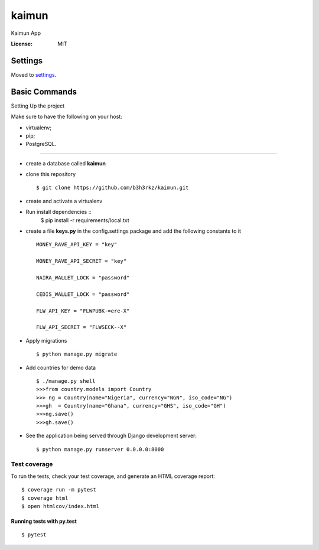 kaimun
======

Kaimun App

.. image:: https://img.shields.io/badge/built%20with-Cookiecutter%20Django-ff69b4.svg
     :target: https://github.com/pydanny/cookiecutter-django/
     :alt: Built with Cookiecutter Django


:License: MIT


Settings
--------

Moved to settings_.

.. _settings: http://cookiecutter-django.readthedocs.io/en/latest/settings.html

Basic Commands
--------------

Setting Up the project

Make sure to have the following on your host:

* virtualenv;

* pip;


* PostgreSQL.

^^^^^^^^^^^^^^^^^^^^^

* create a database called **kaimun**

* clone this repository ::

    $ git clone https://github.com/b3h3rkz/kaimun.git


* create and activate a virtualenv


* Run install dependencies ::
     $ pip install -r requirements/local.txt


* create a file **keys.py** in the config.settings package and add the following constants to it ::


    MONEY_RAVE_API_KEY = "key"

    MONEY_RAVE_API_SECRET = "key"

    NAIRA_WALLET_LOCK = "password"

    CEDIS_WALLET_LOCK = "password"

    FLW_API_KEY = "FLWPUBK-=ere-X"

    FLW_API_SECRET = "FLWSECK--X"



* Apply migrations ::

    $ python manage.py migrate



* Add countries for demo data ::

    $ ./manage.py shell
    >>>from country.models import Country
    >>> ng = Country(name="Nigeria", currency="NGN", iso_code="NG")
    >>>gh  = Country(name="Ghana", currency="GHS", iso_code="GH")
    >>>ng.save()
    >>>gh.save()


* See the application being served through Django development server::

    $ python manage.py runserver 0.0.0.0:8000

Test coverage
^^^^^^^^^^^^^

To run the tests, check your test coverage, and generate an HTML coverage report::

    $ coverage run -m pytest
    $ coverage html
    $ open htmlcov/index.html

Running tests with py.test
~~~~~~~~~~~~~~~~~~~~~~~~~~

::

   $ pytest






